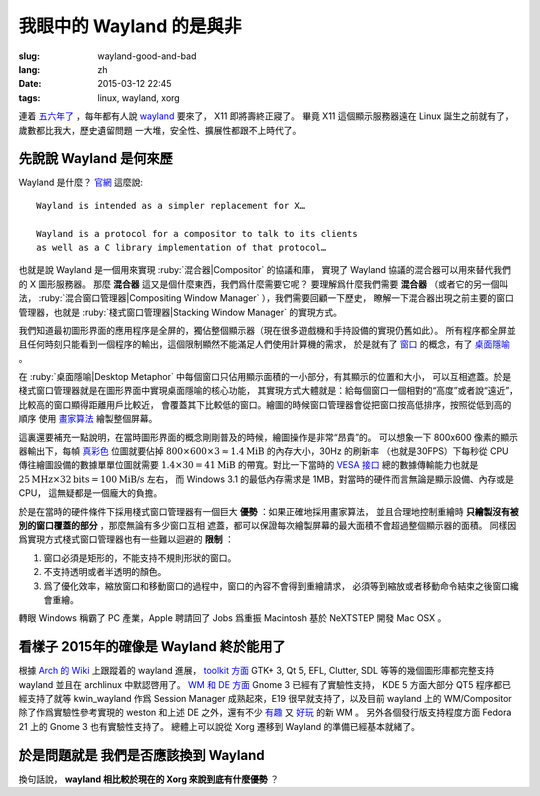 我眼中的 Wayland 的是與非
=====================================

:slug: wayland-good-and-bad
:lang: zh
:date: 2015-03-12 22:45
:tags: linux, wayland, xorg

連着 `五六年了 <http://www.phoronix.com/scan.php?page=news_topic&q=Wayland&selection=20>`_
，每年都有人說 wayland_ 要來了， X11 即將壽終正寢了。
畢竟 X11 這個顯示服務器遠在 Linux 誕生之前就有了，歲數都比我大，歷史遺留問題
一大堆，安全性、擴展性都跟不上時代了。

.. _wayland: http://wayland.freedesktop.org/

先說說 Wayland 是何來歷 
--------------------------------------------------------------------

Wayland 是什麼？ `官網 <http://wayland.freedesktop.org/>`_ 這麼說::

	Wayland is intended as a simpler replacement for X…

	Wayland is a protocol for a compositor to talk to its clients 
	as well as a C library implementation of that protocol…

也就是說 Wayland 是一個用來實現 :ruby:`混合器|Compositor` 的協議和庫，
實現了 Wayland 協議的混合器可以用來替代我們的 X 圖形服務器。
那麼 **混合器** 這又是個什麼東西，我們爲什麼需要它呢？
要理解爲什麼我們需要 **混合器** （或者它的另一個叫法，
:ruby:`混合窗口管理器|Compositing Window Manager` ），我們需要回顧一下歷史，
瞭解一下混合器出現之前主要的窗口管理器，也就是
:ruby:`棧式窗口管理器|Stacking Window Manager` 的實現方式。

.. panel-default:: 
	:title: 棧式窗口管理器的例子，Windows 3.11 的桌面，圖片來自維基百科

	.. image:: {filename}/images/Windows_3.11_workspace.png
	  :alt: 棧式窗口管理器的例子，Windows 3.11 的桌面

我們知道最初圖形界面的應用程序是全屏的，獨佔整個顯示器（現在很多遊戲機和手持設備的實現仍舊如此）。
所有程序都全屏並且任何時刻只能看到一個程序的輸出，這個限制顯然不能滿足人們使用計算機的需求，
於是就有了 `窗口 <http://en.wikipedia.org/wiki/WIMP_(computing)>`_ 
的概念，有了 `桌面隱喻 <http://en.wikipedia.org/wiki/Desktop_metaphor>`_ 。

在 :ruby:`桌面隱喻|Desktop Metaphor` 中每個窗口只佔用顯示面積的一小部分，有其顯示的位置和大小，
可以互相遮蓋。於是棧式窗口管理器就是在圖形界面中實現桌面隱喻的核心功能，
其實現方式大體就是：給每個窗口一個相對的“高度”或者說“遠近”，比較高的窗口顯得距離用戶比較近，
會覆蓋其下比較低的窗口。繪圖的時候窗口管理器會從把窗口按高低排序，按照從低到高的順序
使用 `畫家算法 <http://zh.wikipedia.org/wiki/%E7%94%BB%E5%AE%B6%E7%AE%97%E6%B3%95>`_
繪製整個屏幕。

這裏還要補充一點說明，在當時圖形界面的概念剛剛普及的時候，繪圖操作是非常“昂貴”的。
可以想象一下 800x600 像素的顯示器輸出下，每幀
`真彩色 <http://zh.wikipedia.org/wiki/%E7%9C%9F%E5%BD%A9%E8%89%B2>`_
位圖就要佔掉 :math:`800 \times 600 \times 3 \approx 1.4 \text{MiB}` 的內存大小，30Hz 的刷新率
（也就是30FPS）下每秒從 CPU 傳往繪圖設備的數據單單位圖就需要
:math:`1.4 \times 30 = 41 \text{MiB}` 的帶寬。對比一下當時的
`VESA 接口 <http://en.wikipedia.org/wiki/VESA_Local_Bus>`_ 總的數據傳輸能力也就是
:math:`25 \text{MHz} \times 32 \text{bits} = 100 \text{MiB/s}` 左右，
而 Windows 3.1 的最低內存需求是 1MB，對當時的硬件而言無論是顯示設備、內存或是CPU，
這無疑都是一個龐大的負擔。

於是在當時的硬件條件下採用棧式窗口管理器有一個巨大 **優勢** ：如果正確地採用畫家算法，
並且合理地控制重繪時 **只繪製沒有被別的窗口覆蓋的部分** ，那麼無論有多少窗口互相
遮蓋，都可以保證每次繪製屏幕的最大面積不會超過整個顯示器的面積。
同樣因爲實現方式棧式窗口管理器也有一些難以迴避的 **限制** ：

#. 窗口必須是矩形的，不能支持不規則形狀的窗口。
#. 不支持透明或者半透明的顏色。
#. 爲了優化效率，縮放窗口和移動窗口的過程中，窗口的內容不會得到重繪請求，
   必須等到縮放或者移動命令結束之後窗口纔會重繪。

轉眼 Windows 稱霸了 PC 產業，Apple 聘請回了 Jobs 爲重振 Macintosh 基於 NeXTSTEP
開發 Mac OSX 。


看樣子 2015年的確像是 Wayland 終於能用了 
--------------------------------------------------------------------

根據 `Arch 的 Wiki <https://wiki.archlinux.org/index.php/Wayland>`_ 上跟蹤着的 wayland 進展，
`toolkit 方面 <https://wiki.archlinux.org/index.php/Wayland#GUI_libraries>`_ 
GTK+ 3, Qt 5, EFL, Clutter, SDL 等等的幾個圖形庫都完整支持 wayland 並且在 
archlinux 中默認啓用了。
`WM 和 DE 方面 <https://wiki.archlinux.org/index.php/Wayland#Window_managers_and_desktop_shells>`_
Gnome 3 已經有了實驗性支持， KDE 5 方面大部分 QT5 程序都已經支持了就等 kwin_wayland
作爲 Session Manager 成熟起來，E19 很早就支持了，以及目前 wayland 上的 
WM/Compositor 除了作爲實驗性參考實現的 weston 和上述 DE 之外，還有不少
`有趣 <https://github.com/Cloudef/loliwm>`_ 又
`好玩 <https://github.com/evil0sheep/motorcar>`_ 的新 WM 。
另外各個發行版支持程度方面 Fedora 21 上的 Gnome 3 也有實驗性支持了。
總體上可以說從 Xorg 遷移到 Wayland 的準備已經基本就緒了。


於是問題就是 **我們是否應該換到 Wayland** 
--------------------------------------------------------------------

換句話說， **wayland 相比較於現在的 Xorg 來說到底有什麼優勢** ？